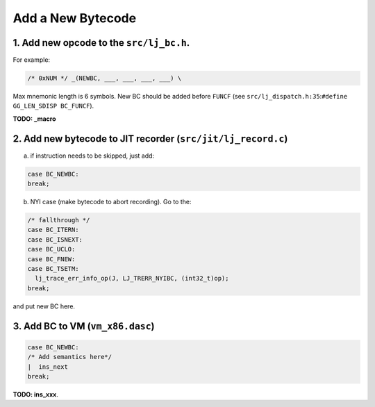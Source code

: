 .. _add-new-bytecode:

Add a New Bytecode
==================

1. Add new opcode to the ``src/lj_bc.h``.
-----------------------------------------

For example:

.. code-block:: c

    /* 0xNUM */ _(NEWBC, ___, ___, ___, ___) \


Max mnemonic length is 6 symbols. New BC should be added before ``FUNCF`` (see ``src/lj_dispatch.h:35``:``#define GG_LEN_SDISP BC_FUNCF``).

**TODO: _macro**

2. Add new bytecode to JIT recorder (``src/jit/lj_record.c``)
-------------------------------------------------------------

a) if instruction needs to be skipped, just add:

.. code-block:: c

    case BC_NEWBC:
    break;

b) NYI case (make bytecode to abort recording). Go to the:

.. code-block:: c

    /* fallthrough */
    case BC_ITERN:
    case BC_ISNEXT:
    case BC_UCLO:
    case BC_FNEW:
    case BC_TSETM:
      lj_trace_err_info_op(J, LJ_TRERR_NYIBC, (int32_t)op);
    break;

and put new BC here.

3. Add BC to VM (``vm_x86.dasc``)
---------------------------------

.. code-block:: c

    case BC_NEWBC:
    /* Add semantics here*/
    |  ins_next
    break;

**TODO: ins_xxx**.